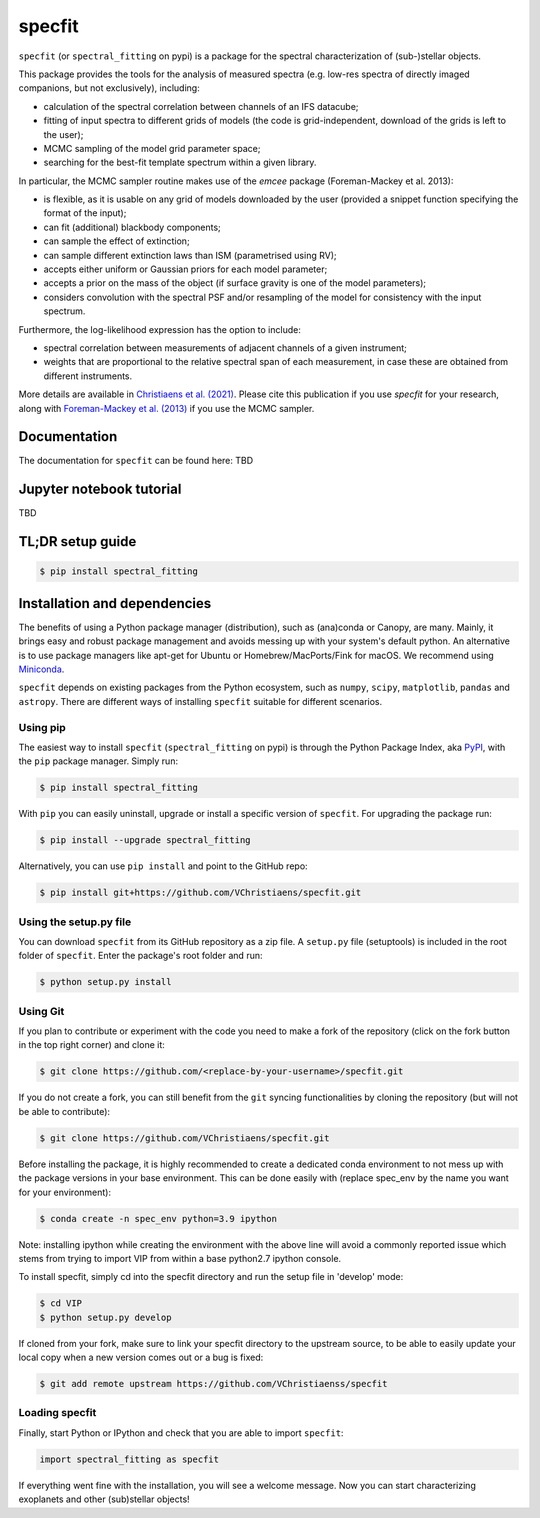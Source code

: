 specfit
=======

.. image:: https://badge.fury.io/py/spectral-fitting.svg
    :target: https://pypi.python.org/pypi/spectral-fitting

.. image:: https://img.shields.io/badge/Python-3.6%2C%203.7%2C%203.8%2C%203.9-brightgreen.svg
    :target: https://pypi.python.org/pypi/spectral_fitting

.. image:: https://img.shields.io/badge/license-MIT-blue.svg?style=flat
    :target: https://github.com/VChristiaens/specfit/blob/master/LICENSE


``specfit`` (or ``spectral_fitting`` on pypi) is a package for the spectral characterization of (sub-)stellar objects.

This package provides the tools for the analysis of measured spectra (e.g. low-res spectra of directly imaged companions, but not exclusively), including:

- calculation of the spectral correlation between channels of an IFS datacube;
- fitting of input spectra to different grids of models (the code is grid-independent, download of the grids is left to the user);  
- MCMC sampling of the model grid parameter space;
- searching for the best-fit template spectrum within a given library.

In particular, the MCMC sampler routine makes use of the `emcee` package (Foreman-Mackey et al. 2013):

- is flexible, as it is usable on any grid of models downloaded by the user (provided a snippet function specifying the format of the input);
- can fit (additional) blackbody components;
- can sample the effect of extinction; 
- can sample different extinction laws than ISM (parametrised using RV);
- accepts either uniform or Gaussian priors for each model parameter;
- accepts a prior on the mass of the object (if surface gravity is one of the model parameters);
- considers convolution with the spectral PSF and/or resampling of the model for consistency with the input spectrum.

Furthermore, the log-likelihood expression has the option to include:

- spectral correlation between measurements of adjacent channels of a given instrument;
- weights that are proportional to the relative spectral span of each measurement, in case these are obtained from different instruments.

More details are available in `Christiaens et al. (2021) <https://ui.adsabs.harvard.edu/abs/2021MNRAS.502.6117C/abstract>`_.
Please cite this publication if you use `specfit` for your research, along with `Foreman-Mackey et al. (2013) <https://ui.adsabs.harvard.edu/abs/2013PASP..125..306F/abstract>`_ if you use the MCMC sampler.


Documentation
-------------
The documentation for ``specfit`` can be found here: TBD


Jupyter notebook tutorial
-------------------------
TBD


TL;DR setup guide
-----------------
.. code-block:: bash

    $ pip install spectral_fitting


Installation and dependencies
-----------------------------
The benefits of using a Python package manager (distribution), such as
(ana)conda or Canopy, are many. Mainly, it brings easy and robust package
management and avoids messing up with your system's default python. An
alternative is to use package managers like apt-get for Ubuntu or
Homebrew/MacPorts/Fink for macOS. We recommend using 
`Miniconda <https://conda.io/miniconda>`_.

``specfit`` depends on existing packages from the Python ecosystem, such as
``numpy``, ``scipy``, ``matplotlib``, ``pandas`` and ``astropy``. There are different ways of
installing ``specfit`` suitable for different scenarios.


Using pip
^^^^^^^^^
The easiest way to install ``specfit`` (``spectral_fitting`` on pypi) is through the Python Package Index, aka
`PyPI <https://pypi.org/>`_, with the ``pip`` package manager. Simply run:

.. code-block:: bash

  $ pip install spectral_fitting

With ``pip`` you can easily uninstall, upgrade or install a specific version of
``specfit``. For upgrading the package run:

.. code-block:: bash

  $ pip install --upgrade spectral_fitting

Alternatively, you can use ``pip install`` and point to the GitHub repo:

.. code-block:: bash

  $ pip install git+https://github.com/VChristiaens/specfit.git

Using the setup.py file
^^^^^^^^^^^^^^^^^^^^^^^
You can download ``specfit`` from its GitHub repository as a zip file. A ``setup.py``
file (setuptools) is included in the root folder of ``specfit``. Enter the package's
root folder and run:

.. code-block:: bash

  $ python setup.py install


Using Git
^^^^^^^^^
If you plan to contribute or experiment with the code you need to make a 
fork of the repository (click on the fork button in the top right corner) and 
clone it:

.. code-block:: bash

  $ git clone https://github.com/<replace-by-your-username>/specfit.git

If you do not create a fork, you can still benefit from the ``git`` syncing
functionalities by cloning the repository (but will not be able to contribute):

.. code-block:: bash

  $ git clone https://github.com/VChristiaens/specfit.git

Before installing the package, it is highly recommended to create a dedicated
conda environment to not mess up with the package versions in your base 
environment. This can be done easily with (replace spec_env by the name you want
for your environment):

.. code-block:: bash

  $ conda create -n spec_env python=3.9 ipython

Note: installing ipython while creating the environment with the above line will
avoid a commonly reported issue which stems from trying to import VIP from 
within a base python2.7 ipython console.

To install specfit, simply cd into the specfit directory and run the setup file 
in 'develop' mode:

.. code-block:: bash

  $ cd VIP
  $ python setup.py develop

If cloned from your fork, make sure to link your specfit directory to the upstream 
source, to be able to easily update your local copy when a new version comes 
out or a bug is fixed:

.. code-block:: bash

  $ git add remote upstream https://github.com/VChristiaenss/specfit


Loading specfit
^^^^^^^^^^^^^^^
Finally, start Python or IPython and check that you are able to import ``specfit``:

.. code-block:: python

  import spectral_fitting as specfit

If everything went fine with the installation, you will see a welcome message.
Now you can start characterizing exoplanets and other (sub)stellar objects!
